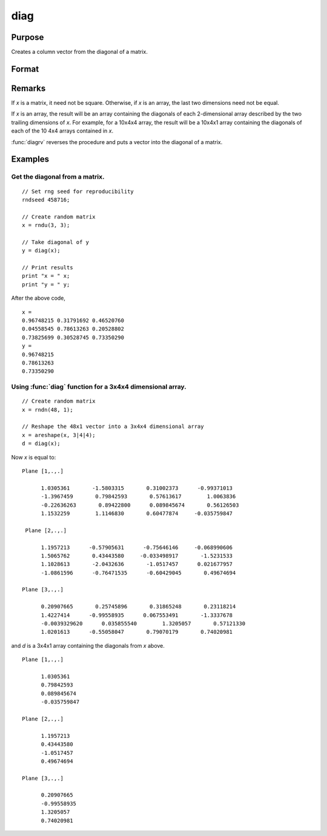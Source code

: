 
diag
==============================================

Purpose
----------------

Creates a column vector from the diagonal of a matrix.

Format
----------------
.. function:: diag(x)

    :param x: Data matrix.
    :type x: NxK matrix or LxNxK array

    :returns: **y** (*min(N,K)x1 vector or L-dimensional array*) - The diagonal of the *x* matrix where the last two dimensions are min(N,K)x1.

Remarks
-------

If *x* is a matrix, it need not be square. Otherwise, if *x* is an array,
the last two dimensions need not be equal.

If *x* is an array, the result will be an array containing the diagonals
of each 2-dimensional array described by the two trailing dimensions of
*x*. For example, for a 10x4x4 array, the result will be a 10x4x1 array
containing the diagonals of each of the 10 4x4 arrays contained in *x*.

:func:`diagrv` reverses the procedure and puts a vector into the diagonal of a
matrix.


Examples
----------------

Get the diagonal from a matrix.
+++++++++++++++++++++++++++++++++++++++++++++
::

    // Set rng seed for reproducibility
    rndseed 458716;

    // Create random matrix
    x = rndu(3, 3);

    // Take diagonal of y
    y = diag(x);

    // Print results
    print "x = " x;
    print "y = " y;

After the above code,

::

    x =
    0.96748215 0.31791692 0.46520760
    0.04558545 0.78613263 0.20528802
    0.73825699 0.30528745 0.73350290
    y =
    0.96748215
    0.78613263
    0.73350290

Using :func:`diag` function for a 3x4x4 dimensional array.
+++++++++++++++++++++++++++++++++++++++++++++++++++++++++++++
::

    // Create random matrix
    x = rndn(48, 1);

    // Reshape the 48x1 vector into a 3x4x4 dimensional array
    x = areshape(x, 3|4|4);
    d = diag(x);

Now *x* is equal to:

::

    Plane [1,.,.]

          1.0305361       -1.5803315       0.31002373      -0.99371013
          -1.3967459       0.79842593       0.57613617        1.0063836
          -0.22636263       0.89422800      0.089845674       0.56126503
          1.1532259        1.1146830       0.60477874     -0.035759847

     Plane [2,.,.]

          1.1957213      -0.57905631      -0.75646146     -0.068990606
          1.5065762       0.43443580     -0.033498917       -1.5231533
          1.1028613       -2.0432636       -1.0517457      0.021677957
          -1.0861596      -0.76471535      -0.60429045       0.49674694

    Plane [3,.,.]

          0.20907665       0.25745896       0.31865248       0.23118214
          1.4227414      -0.99558935      0.067553491       -1.3337678
          -0.0039329620      0.035855540        1.3205057       0.57121330
          1.0201613      -0.55058047       0.79070179       0.74020981

and *d* is a 3x4x1 array containing the diagonals from *x* above.

::

    Plane [1,.,.]

          1.0305361
          0.79842593
          0.089845674
          -0.035759847

    Plane [2,.,.]

          1.1957213
          0.43443580
          -1.0517457
          0.49674694

    Plane [3,.,.]

          0.20907665
          -0.99558935
          1.3205057
          0.74020981

.. seealso:: Functions :func:`diagrv`
